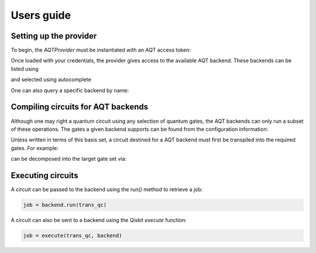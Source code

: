 ===========
Users guide
===========

.. jupyter-execute::
    :hide-code:

    from qiskit import *

Setting up the provider
=======================

To begin, the `AQTProvider` must be instantiated with
an AQT access token:

.. jupyter-execute::

    from qiskit_aqt_provider import AQTProvider

    aqt = AQTProvider('MY_TOKEN')

Once loaded with your credentials, the provider
gives access to the available AQT backend. These
backends can be listed using

.. jupyter-execute::

    print(aqt.backends())

and selected using autocomplete

.. jupyter-execute::

    backend = aqt.backends.aqt_qasm_simulator

One can also query a specific backend by name:

.. jupyter-execute::

    backend = aqt.get_backend('aqt_qasm_simulator')


Compiling circuits for AQT backends
===================================

Although one may right a quantum circuit using any
selection of quantum gates, the AQT backends can only
run a subset of these operations.  The gates a given
backend supports can be found from the configuration
information:

.. jupyter-execute::

    backend.configuration().basis_gates

Unless written in terms of this basis set, a circuit
destined for a AQT backend must first be transpiled
into the required gates.  For example:

.. jupyter-execute::

    qc = QuantumCircuit(5, 4)
    qc.x(4)
    qc.h(range(5))
    qc.barrier()
    qc.cx([0,1,3], [4,4,4])
    qc.barrier()
    qc.h(range(4))
    qc.measure(range(4), range(4))
    qc.draw('mpl')

can be decomposed into the target gate set via:

.. jupyter-execute::

    trans_qc = transpile(qc, backend)
    trans_qc.draw('mpl')



Executing circuits
==================

A circuit can be passed to the backend using the `run()`
method to retrieve a job:

.. code-block:: python3

    job = backend.run(trans_qc)


A circuit can also be sent to a backend using the
Qiskit `execute` function:

.. code-block:: python3

    job = execute(trans_qc, backend)
